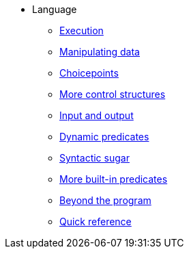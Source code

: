 * Language
** xref:execution.adoc[Execution]
** xref:varsvalues.adoc[Manipulating data]
** xref:choicepoints.adoc[Choicepoints]
** xref:control.adoc[More control structures]
** xref:io.adoc[Input and output]
** xref:dynamic.adoc[Dynamic predicates]
** xref:sugar.adoc[Syntactic sugar]
** xref:builtins.adoc[More built-in predicates]
** xref:beyondprg.adoc[Beyond the program]
** xref:quickref.adoc[Quick reference]